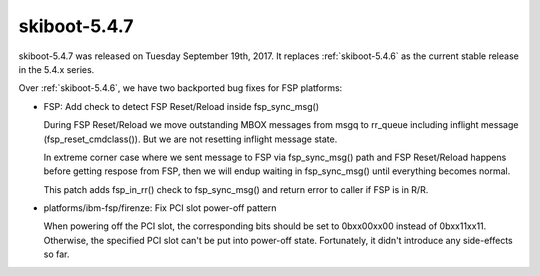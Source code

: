 .. _skiboot-5.4.7:

=============
skiboot-5.4.7
=============

skiboot-5.4.7 was released on Tuesday September 19th, 2017. It replaces
:ref:`skiboot-5.4.6` as the current stable release in the 5.4.x series.

Over :ref:`skiboot-5.4.6`, we have two backported bug fixes for FSP platforms:

- FSP: Add check to detect FSP Reset/Reload inside fsp_sync_msg()

  During FSP Reset/Reload we move outstanding MBOX messages from msgq to
  rr_queue including inflight message (fsp_reset_cmdclass()). But we are not
  resetting inflight message state.

  In extreme corner case where we sent message to FSP via fsp_sync_msg() path
  and FSP Reset/Reload happens before getting respose from FSP, then we will
  endup waiting in fsp_sync_msg() until everything becomes normal.

  This patch adds fsp_in_rr() check to fsp_sync_msg() and return error to
  caller if FSP is in R/R.

- platforms/ibm-fsp/firenze: Fix PCI slot power-off pattern

  When powering off the PCI slot, the corresponding bits should
  be set to 0bxx00xx00 instead of 0bxx11xx11. Otherwise, the
  specified PCI slot can't be put into power-off state. Fortunately,
  it didn't introduce any side-effects so far.
